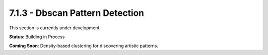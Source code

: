 7.1.3 - Dbscan Pattern Detection
========================

This section is currently under development.

**Status**: Building in Process

**Coming Soon**: Density-based clustering for discovering artistic patterns.
